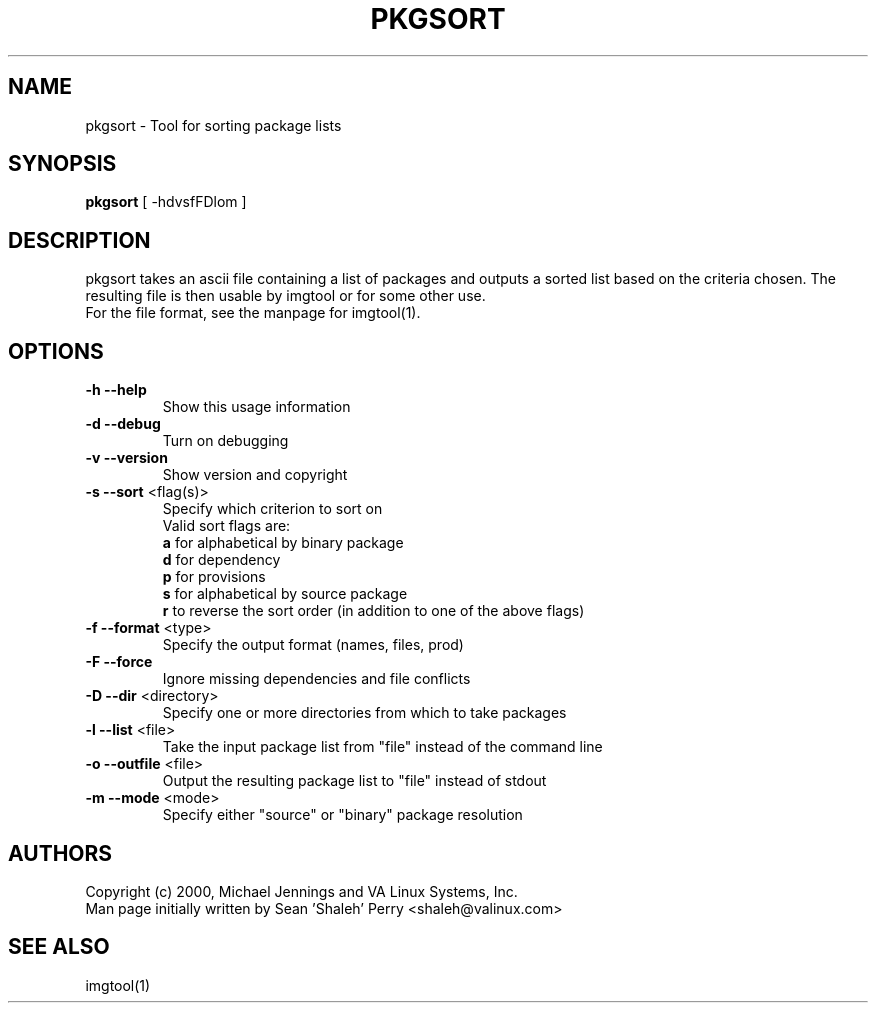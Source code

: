 .TH PKGSORT "1" "April 2001" "pkgsort" VA
.SH NAME
pkgsort \- Tool for sorting package lists
.SH SYNOPSIS
\fBpkgsort\fR [ -hdvsfFDlom ]
.SH DESCRIPTION
pkgsort takes an ascii file containing a list of packages and outputs a sorted
list based on the criteria chosen.  The resulting file is then usable by
imgtool or for some other use.
.br
For the file format, see the manpage for imgtool(1).
.SH OPTIONS
.TP
\fB\-h\fR \fB\-\-help\fR
Show this usage information
.TP
\fB\-d\fR \fB\-\-debug\fR
Turn on debugging
.TP
\fB\-v\fR \fB\-\-version\fR
Show version and copyright
.TP
\fB\-s\fR \fB\-\-sort\fR <flag(s)>
Specify which criterion to sort on
.br
Valid sort flags are:
.br
\fBa\fR for alphabetical by binary package
.br
\fBd\fR for dependency
.br
\fBp\fR for provisions
.br
\fBs\fR for alphabetical by source package
.br
\fBr\fR to reverse the sort order (in addition to one of the above flags)
.TP
\fB\-f\fR \fB\-\-format\fR <type>
Specify the output format (names, files, prod)
.TP
\fB\-F\fR \fB\-\-force\fR
Ignore missing dependencies and file conflicts
.TP
\fB\-D\fR \fB\-\-dir\fR <directory>
Specify one or more directories from which to take packages
.TP
\fB\-l\fR \fB\-\-list\fR <file>
Take the input package list from "file" instead of the command line
.TP
\fB\-o\fR \fB\-\-outfile\fR <file>
Output the resulting package list to "file" instead of stdout
.TP
\fB\-m\fR \fB\-\-mode\fR <mode>
Specify either "source" or "binary" package resolution
.SH AUTHORS
Copyright (c) 2000, Michael Jennings and VA Linux Systems, Inc.
.br
Man page initially written by Sean 'Shaleh' Perry <shaleh@valinux.com>
.SH SEE ALSO
imgtool(1)
